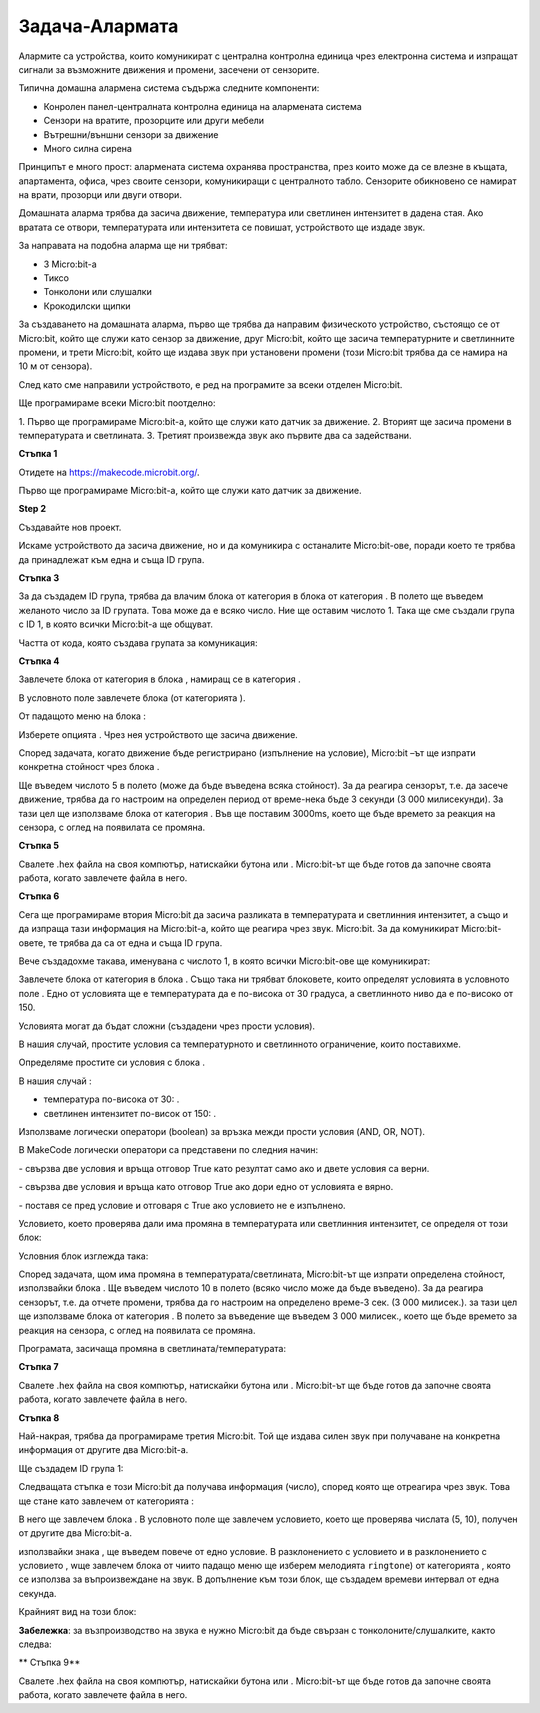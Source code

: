 ===============
Задача-Алармата
===============

Алармите са устройства, които комуникират с централна контролна единица чрез електронна система и изпращат сигнали за възможните движения и промени, засечени от сензорите.

Типична домашна алармена система съдържа следните компоненти:

-	Конролен панел-централната контролна единица на алармената система
-	Сензори на вратите, прозорците или други мебели
-	Вътрешни/външни сензори за движение
-	Много силна сирена


Принципът е много прост: алармената система охранява пространства, през които може да се влезне в къщата, апартамента, офиса, чрез своите сензори, комуникиращи с централното табло. Сензорите обикновено се намират на врати, прозорци или двуги отвори.

Домашната аларма трябва да засича движение, температура или светлинен интензитет в дадена стая. Ако вратата се отвори, температурата или интензитета се повишат, устройството ще издаде звук. 

За направата на подобна аларма ще ни трябват:

-	3 Micro:bit-а
-	Тиксо
-	Тонколони или слушалки
-	Крокодилски щипки


За създаването на домашната аларма, първо ще трябва да направим физическото устройство, състоящо се от Micro:bit, който ще служи като сензор за движение, друг Micro:bit, който ще засича температурните и светлинните промени, и трети Micro:bit, който ще издава звук при установени промени (този Micro:bit трябва да се намира на 10 м от сензора).

След като сме направили устройството, е ред на програмите за всеки отделен Micro:bit.

Ще програмираме всеки Micro:bit поотделно:

­1. Първо ще програмираме Micro:bit-а, който ще служи като датчик за движение.
2. Вторият ще засича промени в температурата и светлината.
3. Третият произвежда звук ако първите два са задействани.

**Стъпка 1**

Отидете на https://makecode.microbit.org/.

Първо ще програмираме Micro:bit-а, който ще служи като датчик за движение.

**Step 2**

Създавайте нов проект.

Искаме устройството да засича движение, но и да комуникира с останалите Micro:bit-ове, поради което те трябва да принадлежат към една и съща ID група.

**Стъпка 3**

За да създадем ID група, трябва да влачим блока |radioset| от категория |Radio| в блока |onstart| от категория |Basic|. В полето |ID| ще въведем желаното число за ID групата. Това може да е всяко число. Ние ще оставим числото 1. Така ще сме създали група с ID 1, в която всички Micro:bit-а ще общуват.


.. |Radio| image:: ../_images/_imageMicroBit/s21.png
.. |radioset| image:: ../_images/_imageMicroBit/s22.png
.. |Basic| image:: ../_images/_imageMicroBit/s2.png
.. |ID| image:: ../_images/_imageMicroBit/s23.png
.. |onstart| image:: ../_images/_imageMicroBit/onstart.png

Частта от кода, която създава групата за комуникация:

.. image:: ../_images/_imageMicroBit/s24.png
      :align: center

**Стъпка 4**

Завлечете блока |if..then| от категория |Logic| в блока |forever|, намиращ се в категория |Basic|.

.. |forever| image:: ../_images/_imageMicroBit/s1.png
.. |if..then| image:: ../_images/_imageMicroBit/s3.png
.. |Logic| image:: ../_images/_imageMicroBit/s4.png

В условното поле  |uslov| завлечете блока |uslov1| (от категорията  |Input|).

.. |uslov| image:: ../_images/_imageMicroBit/s5.png
.. |Input| image:: ../_images/_imageMicroBit/s6.png
.. |uslov1| image:: ../_images/_imageMicroBit/s7.png

От падащото меню на блока |uslov1|:

.. image:: ../_images/_imageMicroBit/s8.png
      :align: center

Изберете опцията |shake|. Чрез нея устройството ще засича движение.

.. |shake| image:: ../_images/_imageMicroBit/s9.png

.. image:: ../_images/_imageMicroBit/s10.png
      :align: center

Според задачата, когато движение бъде регистрирано (изпълнение на условие), Micro:bit –ът ще изпрати конкретна стойност чрез блока  |radiosend|.

Ще въведем числото 5 в полето |broj| (може да бъде въведена всяка стойност). За да реагира сензорът, т.е. да засече движение, трябва да го настроим на определен период от време-нека бъде 3 секунди (3 000 милисекунди). За тази цел ще използваме блока |time| от категория |Basic|. Във |vreme| ще поставим 3000ms, което ще бъде времето за реакция на сензора, с оглед на появилата се промяна.

.. |broj| image:: ../_images/_imageMicroBit/s32.png
.. |vreme| image:: ../_images/_imageMicroBit/s40.png
.. |time| image:: ../_images/_imageMicroBit/s39.png
.. |radiosend| image:: ../_images/_imageMicroBit/s30.png

.. image:: ../_images/_imageMicroBit/s48.png
      :align: center

**Стъпка 5**

Свалете .hex файла на своя компютър, натискайки бутона  |dugme1| или |dugme2|. Micro:bit-ът ще бъде готов да започне своята работа, когато завлечете файла в него.

.. |dugme1| image:: ../_images/_imageMicroBit/s49.png
.. |dugme2| image:: ../_images/_imageMicroBit/29.png
      :width: 199px

**Стъпка 6**

Сега ще програмираме втория Micro:bit да засича разликата в температурата и светлинния интензитет, а също и да изпраща тази информация на Micro:bit-а, който ще реагира чрез звук. Micro:bit. 
За да комуникират Micro:bit-овете, те трябва да са от една и съща ID група. 

Вече създадохме такава, именувана с числото 1, в която всички Micro:bit-ове ще комуникират:

.. image:: ../_images/_imageMicroBit/s24.png
      :align: center

Завлечете блока |if..then| от категория |Logic| в блока |forever|. Също така ни трябват блоковете, които определят условията в условното поле |uslov|. Едно от условията ще е температурата да е по-висока от 30 градуса, а светлинното ниво да е по-високо от 150.

Условията могат да бъдат сложни (създадени чрез прости условия). 

В нашия случай, простите условия са температурното и светлинното ограничение, които поставихме. 

.. |poredjenje| image:: ../_images/_imageMicroBit/s53.png

Определяме простите си условия с блока |poredjenje|.

В нашия случай :

- температура |temperatura| по-висока от 30: |vece30|.

- светлинен интензитет |intenzitet| по-висок от 150: |vece150|.

.. |temperatura| image:: ../_images/_imageMicroBit/s55.png
.. |intenzitet| image:: ../_images/_imageMicroBit/s54.png
.. |vece30| image:: ../_images/_imageMicroBit/s56.png
.. |vece150| image:: ../_images/_imageMicroBit/s57.png

Използваме логически оператори (boolean) за връзка межди прости условия (AND, OR, NOT).

В MakeCode логически оператори са представени по следния начин:

|and| - свързва две условия и връща отговор True като резултат само ако и двете условия са верни.

|or| - свързва две условия и връща като отговор True ако дори едно от условията е вярно.

|not| - поставя се пред условие и отговаря с True ако условието не е изпълнено.

.. |and| image:: ../_images/_imageMicroBit/s50.png
.. |or| image:: ../_images/_imageMicroBit/s51.png
.. |not| image:: ../_images/_imageMicroBit/s52.png

Условието, което проверява дали има промяна в температурата или светлинния интензитет, се определя от този блок:

.. image:: ../_images/_imageMicroBit/s58.png
      :align: center

Условния блок изглежда така:

.. image:: ../_images/_imageMicroBit/s60.png
      :align: center

Според задачата, щом има промяна в температурата/светлината, Micro:bit-ът ще изпрати определена стойност, използвайки блока |radiosend|. Ще въведем числото 10 в полето |broj| (всяко число може да бъде въведено). За да реагира сензорът, т.е. да отчете промени, трябва да го настроим на определено време-3 сек. (3 000 милисек.). за тази цел ще използваме блока |time| от категория |Basic|. В полето за въведение |vreme| ще въведем 3 000 милисек., което ще бъде времето за реакция на сензора, с оглед на появилата се промяна.

Програмата, засичаща промяна в светлината/температурата: 

.. image:: ../_images/_imageMicroBit/s59.png
      :align: center

**Стъпка 7**

Свалете .hex файла на своя компютър, натискайки бутона |dugme1| или |dugme2|. Micro:bit-ът ще бъде готов да започне своята работа, когато завлечете файла в него.

.. |dugme11| image:: ../_images/_imageMicroBit/s61.png
.. |dugme21| image:: ../_images/_imageMicroBit/29.png
      :width: 199px

**Стъпка 8**

Най-накрая, трябва да програмираме третия Micro:bit. Той ще издава силен звук при получаване на конкретна информация от другите два Micro:bit-а.

Ще създадем ID група 1: 

.. image:: ../_images/_imageMicroBit/s24.png
      :align: center

Следващата стъпка е този Micro:bit да получава информация (число), според която ще отреагира чрез звук. Това ще стане като завлечем от категорията |Radio|:

.. image:: ../_images/_imageMicroBit/s30.png
      :align: center

В него ще завлечем блока |if..then|. В условното поле |uslov| ще завлечем условието, което ще проверява числата (5, 10), получен от другите два Micro:bit-а.

използвайки знака |plus|, ще въведем повече от едно условие. В разклонението с условието |uslov5| и в разклонението с условието |uslov10|, wще завлечем блока |melodija| от чиито падащо меню ще изберем мелодията ``ringtone``) от категорията |Music|, която се използва за въпроизвеждане на звук. 
В допълнение към този блок, ще създадем времеви интервал от една секунда.

.. |plus| image:: ../_images/_imageMicroBit/s15.png
.. |uslov5| image:: ../_images/_imageMicroBit/s63.png
.. |uslov10| image:: ../_images/_imageMicroBit/s64.png
.. |melodija| image:: ../_images/_imageMicroBit/s65.png
.. |Music| image:: ../_images/_imageMicroBit/s66.png

Крайният вид на този блок:

.. image:: ../_images/_imageMicroBit/s67.png
      :align: center

**Забележка**: за възпроизводство на звука е нужно Micro:bit да бъде свързан с тонколоните/слушалките, както следва:

.. image:: ../_images/_imageMicroBit/34.png
      :align: center

** Стъпка 9**

Свалете .hex файла на своя компютър, натискайки бутона |dugme1| или |dugme2|. Micro:bit-ът ще бъде готов да започне своята работа, когато завлечете файла в него.

.. |dugme01| image:: ../_images/_imageMicroBit/s62.png
.. |dugme02| image:: ../_images/_imageMicroBit/29.png
      :width: 199px
